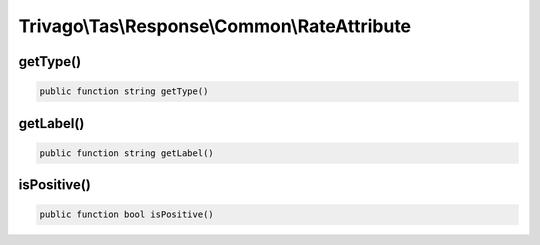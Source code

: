 =============================================
Trivago\\Tas\\Response\\Common\\RateAttribute
=============================================

getType()
=========

.. code-block:: php

    public function string getType()


getLabel()
==========

.. code-block:: php

    public function string getLabel()


isPositive()
============

.. code-block:: php

    public function bool isPositive()
